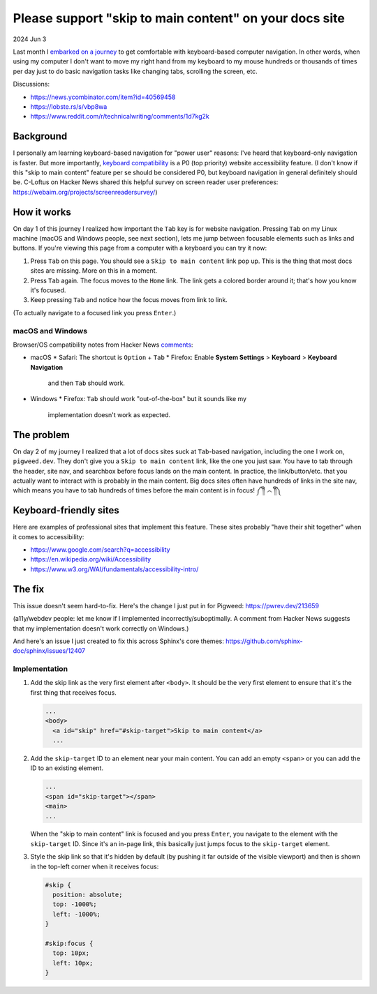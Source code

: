 .. _skip-to-main-content:

=======================================================
Please support "skip to main content" on your docs site
=======================================================

2024 Jun 3

.. _embarked on a journey: https://biodigitaljazz.net/blog/pcrowdoodle.html

Last month I `embarked on a journey`_ to get comfortable with keyboard-based
computer navigation. In other words, when using my computer I don't want to
move my right hand from my keyboard to my mouse hundreds or thousands of times
per day just to do basic navigation tasks like changing tabs, scrolling the
screen, etc.

Discussions:

* https://news.ycombinator.com/item?id=40569458
* https://lobste.rs/s/vbp8wa
* https://www.reddit.com/r/technicalwriting/comments/1d7kg2k

----------
Background
----------

I personally am learning keyboard-based navigation for "power user" reasons:
I've heard that keyboard-only navigation is faster. But more importantly,
`keyboard compatibility <https://www.w3.org/WAI/perspective-videos/keyboard/>`_
is a P0 (top priority) website accessibility feature. (I don't know if this
"skip to main content" feature per se should be considered P0, but keyboard
navigation in general definitely should be. C-Loftus on Hacker News shared this
helpful survey on screen reader user preferences: https://webaim.org/projects/screenreadersurvey/)

------------
How it works
------------

On day 1 of this journey I realized how important the ``Tab`` key is for
website navigation. Pressing ``Tab`` on my Linux machine (macOS and Windows
people, see next section), lets me jump between focusable elements
such as links and buttons. If you're viewing this page from a computer with
a keyboard you can try it now:

1. Press ``Tab`` on this page. You should see a ``Skip to main content``
   link pop up. This is the thing that most docs sites are missing. More on
   this in a moment.
2. Press ``Tab`` again. The focus moves to the ``Home`` link. The link
   gets a colored border around it; that's how you know it's focused.
3. Keep pressing ``Tab`` and notice how the focus moves from link to link.

(To actually navigate to a focused link you press ``Enter``.)

macOS and Windows
=================

.. _comments: https://news.ycombinator.com/item?id=40569458

Browser/OS compatibility notes from Hacker News `comments`_:

* macOS
  * Safari: The shortcut is ``Option`` + ``Tab``
  * Firefox: Enable **System Settings** > **Keyboard** > **Keyboard Navigation**
    and then ``Tab`` should work.
* Windows
  * Firefox: ``Tab`` should work "out-of-the-box" but it sounds like my
    implementation doesn't work as expected.

-----------
The problem
-----------

On day 2 of my journey I realized that a lot of docs sites suck at
``Tab``-based navigation, including the one I work on, ``pigweed.dev``. They don't
give you a ``Skip to main content`` link, like the one you just saw. You have
to tab through the header, site nav, and searchbox before focus lands on the main
content. In practice, the link/button/etc. that you actually want to interact with
is probably in the main content. Big docs sites often have hundreds of links in the
site nav, which means you have to tab hundreds of times before the main content
is in focus! ༼ ༎ຶ ෴ ༎ຶ༽

-----------------------
Keyboard-friendly sites
-----------------------

Here are examples of professional sites that implement this feature. These sites
probably "have their shit together" when it comes to accessibility:

* https://www.google.com/search?q=accessibility
* https://en.wikipedia.org/wiki/Accessibility
* https://www.w3.org/WAI/fundamentals/accessibility-intro/

-------
The fix
-------

This issue doesn't seem hard-to-fix. Here's the change I just put in for
Pigweed: https://pwrev.dev/213659

(a11y/webdev people: let me know if I implemented incorrectly/suboptimally.
A comment from Hacker News suggests that my implementation doesn't work
correctly on Windows.)

And here's an issue I just created to fix this across Sphinx's core themes:
https://github.com/sphinx-doc/sphinx/issues/12407

Implementation
==============

1. Add the skip link as the very first element after ``<body>``. It should
   be the very first element to ensure that it's the first thing that
   receives focus.

   .. code-block:: html

      ...
      <body>
        <a id="skip" href="#skip-target">Skip to main content</a>
        ...

2. Add the ``skip-target`` ID to an element near your main content. You can
   add an empty ``<span>`` or you can add the ID to an existing element.

   .. code-block:: html

      ...
      <span id="skip-target"></span>
      <main>
      ...

   When the "skip to main content" link is focused and you press ``Enter``,
   you navigate to the element with the ``skip-target`` ID. Since it's
   an in-page link, this basically just jumps focus to the ``skip-target``
   element.

3. Style the skip link so that it's hidden by default (by pushing it far outside
   of the visible viewport) and then is shown in the top-left corner when it receives focus:

   .. code-block:: css

      #skip {
        position: absolute;
        top: -1000%;
        left: -1000%;
      }

      #skip:focus {
        top: 10px;
        left: 10px;
      }
